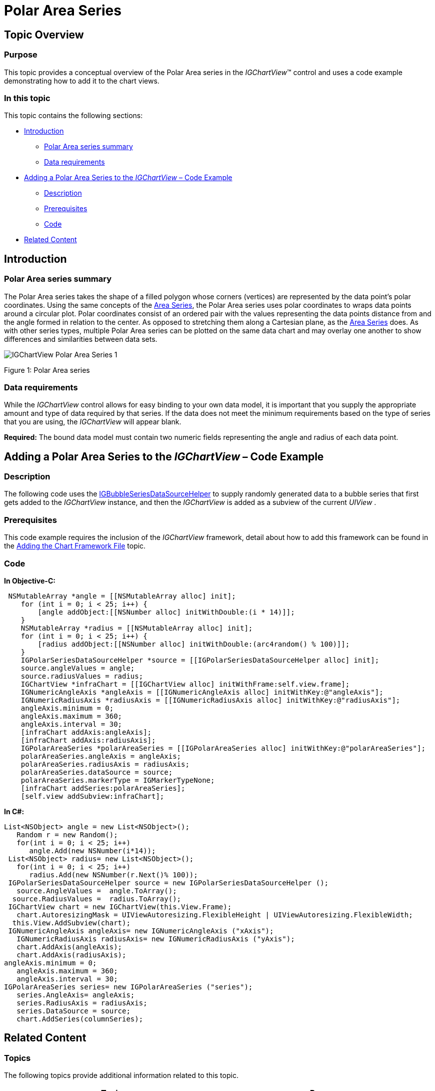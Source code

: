 ﻿////

|metadata|
{
    "name": "igchartview-polar-area-series",
    "controlName": ["IGChartView"],
    "tags": ["Charting","How Do I"],
    "guid": "f188f7b7-31e4-4b38-9802-b0f490f728ca",  
    "buildFlags": [],
    "createdOn": "2012-05-21T17:56:23.6526075Z"
}
|metadata|
////

= Polar Area Series

== Topic Overview

=== Purpose

This topic provides a conceptual overview of the Polar Area series in the  _IGChartView_™ control and uses a code example demonstrating how to add it to the chart views.

=== In this topic

This topic contains the following sections:

* <<_Ref324841248, Introduction >>

** <<_Ref326148275,Polar Area series summary>>
** <<_Ref326148280,Data requirements>>

* <<_Ref328131312,Adding a Polar Area Series to the  _IGChartView_   – Code Example>>

** <<_Ref326148290,Description>>
** <<_Ref327342513,Prerequisites>>
** <<_Ref326148296,Code>>

* <<_Ref324841253, Related Content >>

[[_Ref324841248]]
== Introduction

[[_Ref326148275]]

=== Polar Area series summary

The Polar Area series takes the shape of a filled polygon whose corners (vertices) are represented by the data point’s polar coordinates. Using the same concepts of the link:igchartview-area-series.html[Area Series], the Polar Area series uses polar coordinates to wraps data points around a circular plot. Polar coordinates consist of an ordered pair with the values representing the data points distance from and the angle formed in relation to the center. As opposed to stretching them along a Cartesian plane, as the link:igchartview-area-series.html[Area Series] does. As with other series types, multiple Polar Area series can be plotted on the same data chart and may overlay one another to show differences and similarities between data sets.

image::images/IGChartView_-_Polar_Area_Series_1.png[]

Figure 1: Polar Area series

[[_Ref326148280]]

=== Data requirements

While the  _IGChartView_   control allows for easy binding to your own data model, it is important that you supply the appropriate amount and type of data required by that series. If the data does not meet the minimum requirements based on the type of series that you are using, the  _IGChartView_   will appear blank.

*Required:*  The bound data model must contain two numeric fields representing the angle and radius of each data point.

[[_Ref324842387]]
[[_Ref328131312]]
== Adding a Polar Area Series to the  _IGChartView_   – Code Example

[[_Ref326148290]]

=== Description

The following code uses the link:igchartview-data-source-helpers.html[IGBubbleSeriesDataSourceHelper] to supply randomly generated data to a bubble series that first gets added to the  _IGChartView_   instance, and then the  _IGChartView_   is added as a subview of the current  _UIView_  .

[[_Ref327342513]]

=== Prerequisites

This code example requires the inclusion of the  _IGChartView_   framework, detail about how to add this framework can be found in the link:igchartview-adding-the-chart-framework-file.html[Adding the Chart Framework File] topic.

[[_Ref326148296]]

=== Code

*In Objective-C:*

[source,csharp]
----
 NSMutableArray *angle = [[NSMutableArray alloc] init];
    for (int i = 0; i < 25; i++) {
        [angle addObject:[[NSNumber alloc] initWithDouble:(i * 14)]];
    }
    NSMutableArray *radius = [[NSMutableArray alloc] init];
    for (int i = 0; i < 25; i++) {
        [radius addObject:[[NSNumber alloc] initWithDouble:(arc4random() % 100)]];
    }
    IGPolarSeriesDataSourceHelper *source = [[IGPolarSeriesDataSourceHelper alloc] init];
    source.angleValues = angle;
    source.radiusValues = radius;
    IGChartView *infraChart = [[IGChartView alloc] initWithFrame:self.view.frame];
    IGNumericAngleAxis *angleAxis = [[IGNumericAngleAxis alloc] initWithKey:@"angleAxis"];
    IGNumericRadiusAxis *radiusAxis = [[IGNumericRadiusAxis alloc] initWithKey:@"radiusAxis"];
    angleAxis.minimum = 0;
    angleAxis.maximum = 360;
    angleAxis.interval = 30;
    [infraChart addAxis:angleAxis];
    [infraChart addAxis:radiusAxis];
    IGPolarAreaSeries *polarAreaSeries = [[IGPolarAreaSeries alloc] initWithKey:@"polarAreaSeries"];
    polarAreaSeries.angleAxis = angleAxis;
    polarAreaSeries.radiusAxis = radiusAxis;
    polarAreaSeries.dataSource = source;
    polarAreaSeries.markerType = IGMarkerTypeNone;
    [infraChart addSeries:polarAreaSeries];
    [self.view addSubview:infraChart];
----

*In C#:*

[source,csharp]
----
List<NSObject> angle = new List<NSObject>();
   Random r = new Random();
   for(int i = 0; i < 25; i++)
      angle.Add(new NSNumber(i*14));
 List<NSObject> radius= new List<NSObject>();
   for(int i = 0; i < 25; i++)
      radius.Add(new NSNumber(r.Next()% 100));
 IGPolarSeriesDataSourceHelper source = new IGPolarSeriesDataSourceHelper ();
   source.AngleValues =  angle.ToArray(); 
  source.RadiusValues =  radius.ToArray();
 IGChartView chart = new IGChartView(this.View.Frame);
   chart.AutoresizingMask = UIViewAutoresizing.FlexibleHeight | UIViewAutoresizing.FlexibleWidth;
  this.View.AddSubview(chart);
 IGNumericAngleAxis angleAxis= new IGNumericAngleAxis ("xAxis");
   IGNumericRadiusAxis radiusAxis= new IGNumericRadiusAxis ("yAxis");
   chart.AddAxis(angleAxis);
   chart.AddAxis(radiusAxis);
angleAxis.minimum = 0;
   angleAxis.maximum = 360;
   angleAxis.interval = 30;
IGPolarAreaSeries series= new IGPolarAreaSeries ("series");
   series.AngleAxis= angleAxis;
   series.RadiusAxis = radiusAxis;
   series.DataSource = source;
   chart.AddSeries(columnSeries);
----

[[_Ref324841253]]
== Related Content

=== Topics

The following topics provide additional information related to this topic.

[options="header", cols="a,a"]
|====
|Topic|Purpose

| link:igchartview-polar-series.html[Polar Series]
|This is a group of topics explaining the various types of Polar series supported by the _IGChartView_ control.

|====